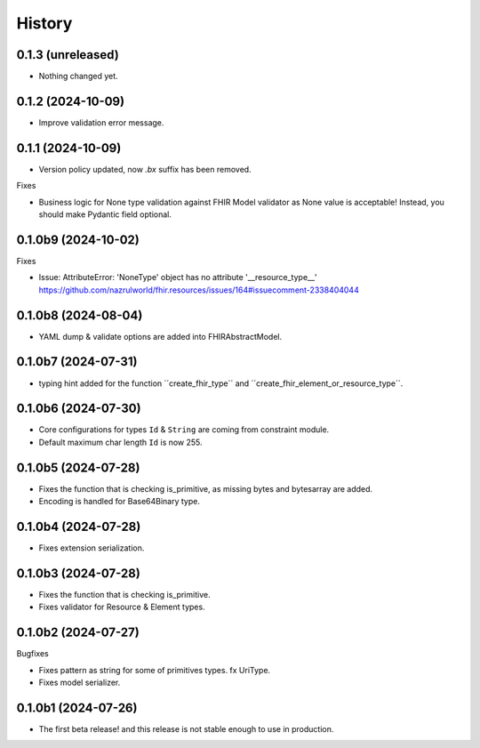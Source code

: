 =======
History
=======

0.1.3 (unreleased)
------------------

- Nothing changed yet.


0.1.2 (2024-10-09)
------------------

- Improve validation error message.


0.1.1 (2024-10-09)
------------------

- Version policy updated, now `.bx` suffix has been removed.

Fixes

- Business logic for None type validation against FHIR Model validator as None value is acceptable! Instead, you should make Pydantic field optional.


0.1.0b9 (2024-10-02)
--------------------

Fixes

- Issue: AttributeError: 'NoneType' object has no attribute '__resource_type__' https://github.com/nazrulworld/fhir.resources/issues/164#issuecomment-2338404044


0.1.0b8 (2024-08-04)
--------------------

- YAML dump & validate options are added into FHIRAbstractModel.


0.1.0b7 (2024-07-31)
--------------------

- typing hint added for the function ´´create_fhir_type´´ and ´´create_fhir_element_or_resource_type´´.


0.1.0b6 (2024-07-30)
--------------------

- Core configurations for types ``Id`` & ``String`` are coming from constraint module.

- Default maximum char length ``Id`` is now 255.


0.1.0b5 (2024-07-28)
--------------------

- Fixes the function that is checking is_primitive, as missing bytes and bytesarray are added.

- Encoding is handled for Base64Binary type.


0.1.0b4 (2024-07-28)
--------------------

- Fixes extension serialization.


0.1.0b3 (2024-07-28)
--------------------

- Fixes the function that is checking is_primitive.

- Fixes validator for Resource & Element types.


0.1.0b2 (2024-07-27)
--------------------

Bugfixes

- Fixes pattern as string for some of primitives types. fx UriType.

- Fixes model serializer.


0.1.0b1 (2024-07-26)
--------------------

- The first beta release! and this release is not stable enough to use in production.
